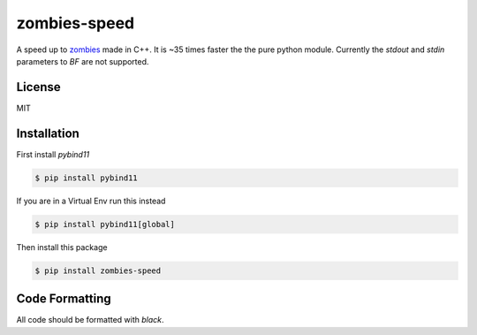zombies-speed
==============
A speed up to `zombies <https://github.com/chawkk6404/zombies>`_ made in C++.
It is ~35 times faster the the pure python module.
Currently the `stdout` and `stdin` parameters to `BF` are not supported.


License
--------
MIT


Installation
-------------
First install `pybind11`

.. code-block:: sh

    $ pip install pybind11

If you are in a Virtual Env run this instead

.. code-block:: sh

    $ pip install pybind11[global]

Then install this package

.. code-block:: sh

    $ pip install zombies-speed


Code Formatting
----------------
All code should be formatted with `black`.
